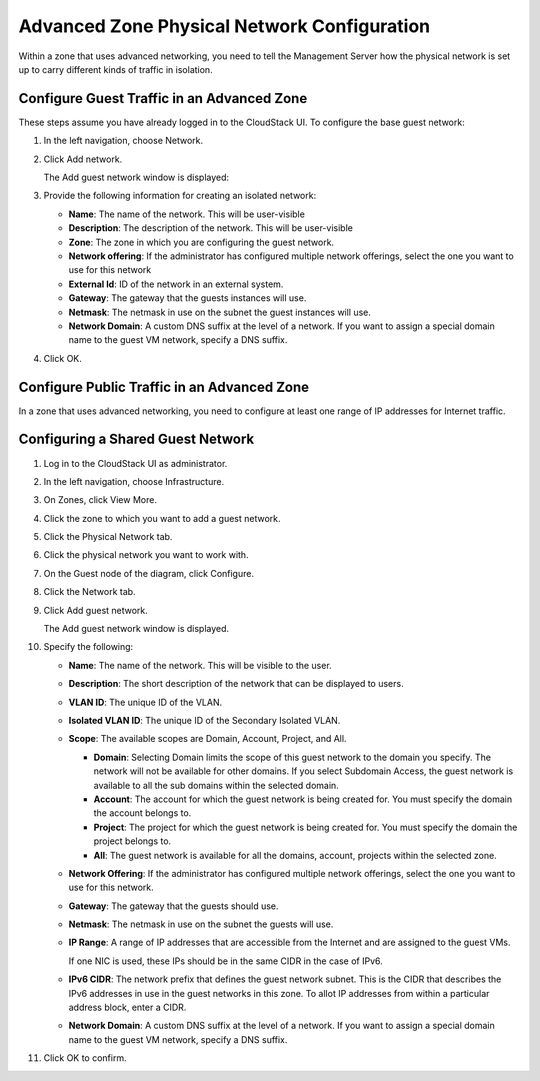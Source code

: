 .. Licensed to the Apache Software Foundation (ASF) under one
   or more contributor license agreements.  See the NOTICE file
   distributed with this work for additional information#
   regarding copyright ownership.  The ASF licenses this file
   to you under the Apache License, Version 2.0 (the
   "License"); you may not use this file except in compliance
   with the License.  You may obtain a copy of the License at
   http://www.apache.org/licenses/LICENSE-2.0
   Unless required by applicable law or agreed to in writing,
   software distributed under the License is distributed on an
   "AS IS" BASIS, WITHOUT WARRANTIES OR CONDITIONS OF ANY
   KIND, either express or implied.  See the License for the
   specific language governing permissions and limitations
   under the License.



Advanced Zone Physical Network Configuration
--------------------------------------------

Within a zone that uses advanced networking, you need to tell the
Management Server how the physical network is set up to carry different
kinds of traffic in isolation.


Configure Guest Traffic in an Advanced Zone
~~~~~~~~~~~~~~~~~~~~~~~~~~~~~~~~~~~~~~~~~~~

These steps assume you have already logged in to the CloudStack UI. To
configure the base guest network:

#. In the left navigation, choose Network.

#. Click Add network.

   The Add guest network window is displayed:

   |addguestnetwork.png|

#. Provide the following information for creating an isolated network:

   -  **Name**: The name of the network. This will be user-visible
 
   -  **Description**: The description of the network. This will be
      user-visible

   -  **Zone**: The zone in which you are configuring the guest network.

   -  **Network offering**: If the administrator has configured multiple
      network offerings, select the one you want to use for this network

   -  **External Id**: ID of the network in an external system.
 
   -  **Gateway**: The gateway that the guests instances will use.
 
   -  **Netmask**: The netmask in use on the subnet the guest instances
      will use.

   -  **Network Domain**: A custom DNS suffix at the level of a network. If you
      want to assign a special domain name to the guest VM network, specify a
      DNS suffix.


#. Click OK.


Configure Public Traffic in an Advanced Zone
~~~~~~~~~~~~~~~~~~~~~~~~~~~~~~~~~~~~~~~~~~~~

In a zone that uses advanced networking, you need to configure at least
one range of IP addresses for Internet traffic.


Configuring a Shared Guest Network
~~~~~~~~~~~~~~~~~~~~~~~~~~~~~~~~~~

#. Log in to the CloudStack UI as administrator.

#. In the left navigation, choose Infrastructure.

#. On Zones, click View More.

#. Click the zone to which you want to add a guest network.

#. Click the Physical Network tab.

#. Click the physical network you want to work with.

#. On the Guest node of the diagram, click Configure.

#. Click the Network tab.

#. Click Add guest network.

   The Add guest network window is displayed.

#. Specify the following:

   -  **Name**: The name of the network. This will be visible to the user.

   -  **Description**: The short description of the network that can be
      displayed to users.

   -  **VLAN ID**: The unique ID of the VLAN.

   -  **Isolated VLAN ID**: The unique ID of the Secondary Isolated
      VLAN.

   -  **Scope**: The available scopes are Domain, Account, Project, and
      All.

      -  **Domain**: Selecting Domain limits the scope of this guest
         network to the domain you specify. The network will not be
         available for other domains. If you select Subdomain Access,
         the guest network is available to all the sub domains within
         the selected domain.

      -  **Account**: The account for which the guest network is being
         created for. You must specify the domain the account belongs
         to.

      -  **Project**: The project for which the guest network is being
         created for. You must specify the domain the project belongs
         to.

      -  **All**: The guest network is available for all the domains,
         account, projects within the selected zone.

   -  **Network Offering**: If the administrator has configured multiple
      network offerings, select the one you want to use for this
      network.

   -  **Gateway**: The gateway that the guests should use.

   -  **Netmask**: The netmask in use on the subnet the guests will use.

   -  **IP Range**: A range of IP addresses that are accessible from the
      Internet and are assigned to the guest VMs.

      If one NIC is used, these IPs should be in the same CIDR in the
      case of IPv6.

   -  **IPv6 CIDR**: The network prefix that defines the guest network
      subnet. This is the CIDR that describes the IPv6 addresses in use
      in the guest networks in this zone. To allot IP addresses from
      within a particular address block, enter a CIDR.

   -  **Network Domain**: A custom DNS suffix at the level of a network.
      If you want to assign a special domain name to the guest VM
      network, specify a DNS suffix.

#. Click OK to confirm.


.. |addguestnetwork.png| image:: /_static/images/add-guest-network.png
   :alt: Add Guest network setup in a single zone.